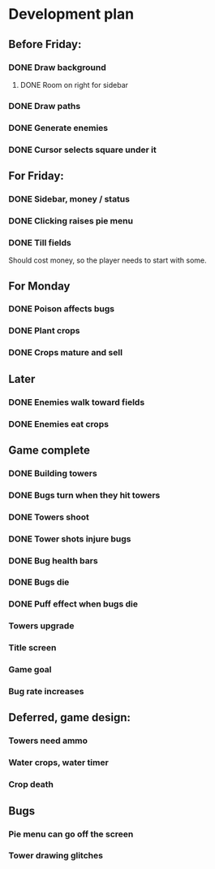 * Development plan
** Before Friday:
*** DONE Draw background
**** DONE Room on right for sidebar
*** DONE Draw paths
*** DONE Generate enemies
*** DONE Cursor selects square under it
** For Friday:
*** DONE Sidebar, money / status
*** DONE Clicking raises pie menu
*** DONE Till fields
    Should cost money, so the player needs to start with some.
** For Monday
*** DONE Poison affects bugs
*** DONE Plant crops
*** DONE Crops mature and sell
** Later
*** DONE Enemies walk toward fields
*** DONE Enemies eat crops
** Game complete
*** DONE Building towers
*** DONE Bugs turn when they hit towers
*** DONE Towers shoot
*** DONE Tower shots injure bugs
*** DONE Bug health bars
*** DONE Bugs die
*** DONE Puff effect when bugs die
*** Towers upgrade
*** Title screen
*** Game goal
*** Bug rate increases
** Deferred, game design:
*** Towers need ammo
*** Water crops, water timer
*** Crop death
** Bugs
*** Pie menu can go off the screen
*** Tower drawing glitches
